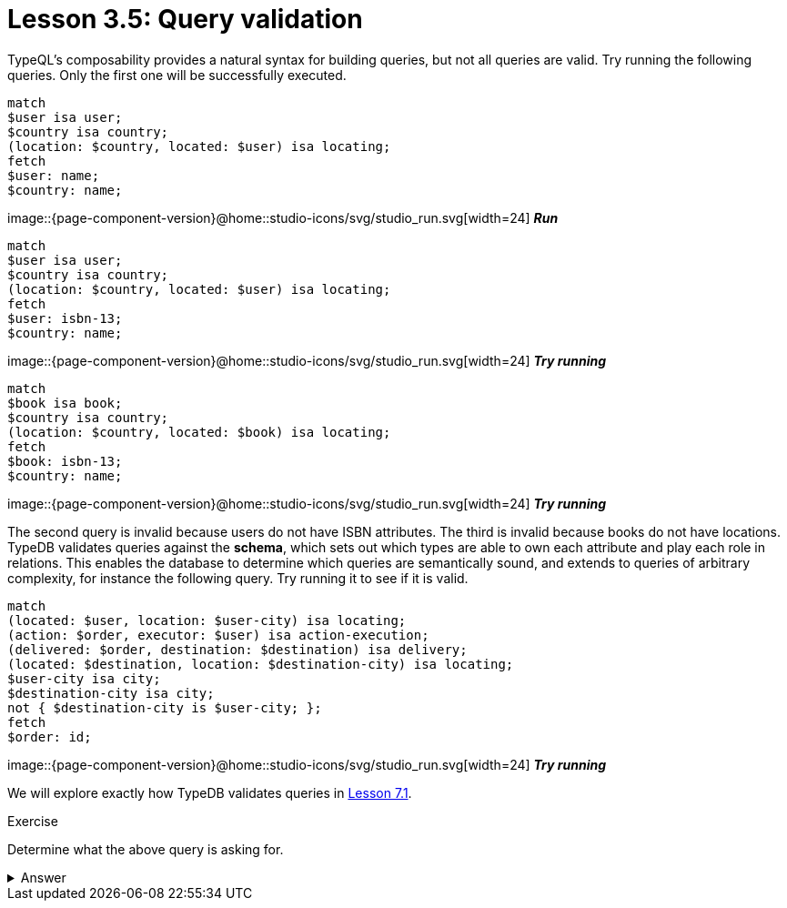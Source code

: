= Lesson 3.5: Query validation
:page-no-toc: 1

[#_blank_heading]
== {blank}

TypeQL's composability provides a natural syntax for building queries, but not all queries are valid. Try running the following queries. Only the first one will be successfully executed.

[,typeql]
----
match
$user isa user;
$country isa country;
(location: $country, located: $user) isa locating;
fetch
$user: name;
$country: name;
----
image::{page-component-version}@home::studio-icons/svg/studio_run.svg[width=24] *_Run_*

[,typeql]
----
match
$user isa user;
$country isa country;
(location: $country, located: $user) isa locating;
fetch
$user: isbn-13;
$country: name;
----
image::{page-component-version}@home::studio-icons/svg/studio_run.svg[width=24] *_Try running_*

[,typeql]
----
match
$book isa book;
$country isa country;
(location: $country, located: $book) isa locating;
fetch
$book: isbn-13;
$country: name;
----
image::{page-component-version}@home::studio-icons/svg/studio_run.svg[width=24] *_Try running_*

The second query is invalid because users do not have ISBN attributes. The third is invalid because books do not have locations. TypeDB validates queries against the *schema*, which sets out which types are able to own each attribute and play each role in relations. This enables the database to determine which queries are semantically sound, and extends to queries of arbitrary complexity, for instance the following query. Try running it to see if it is valid.

[,typeql]
----
match
(located: $user, location: $user-city) isa locating;
(action: $order, executor: $user) isa action-execution;
(delivered: $order, destination: $destination) isa delivery;
(located: $destination, location: $destination-city) isa locating;
$user-city isa city;
$destination-city isa city;
not { $destination-city is $user-city; };
fetch
$order: id;
----
image::{page-component-version}@home::studio-icons/svg/studio_run.svg[width=24] *_Try running_*

We will explore exactly how TypeDB validates queries in xref:{page-component-version}@academy::7-understanding-query-patterns/7.1-patterns-as-constraints.adoc[Lesson 7.1].

.Exercise
[caption=""]
====
Determine what the above query is asking for.

.Answer
[%collapsible]
=====
It retrieves the IDs of orders being sent to a city other than the city of the user that placed the order. Perhaps these orders are gifts! This query uses two keywords we haven't introduced yet: `not` and `is`. We will learn about these keywords in xref:{page-component-version}@academy::7-understanding-query-patterns/7.3-logical-operators.adoc[Lesson 7.3].
=====
====
